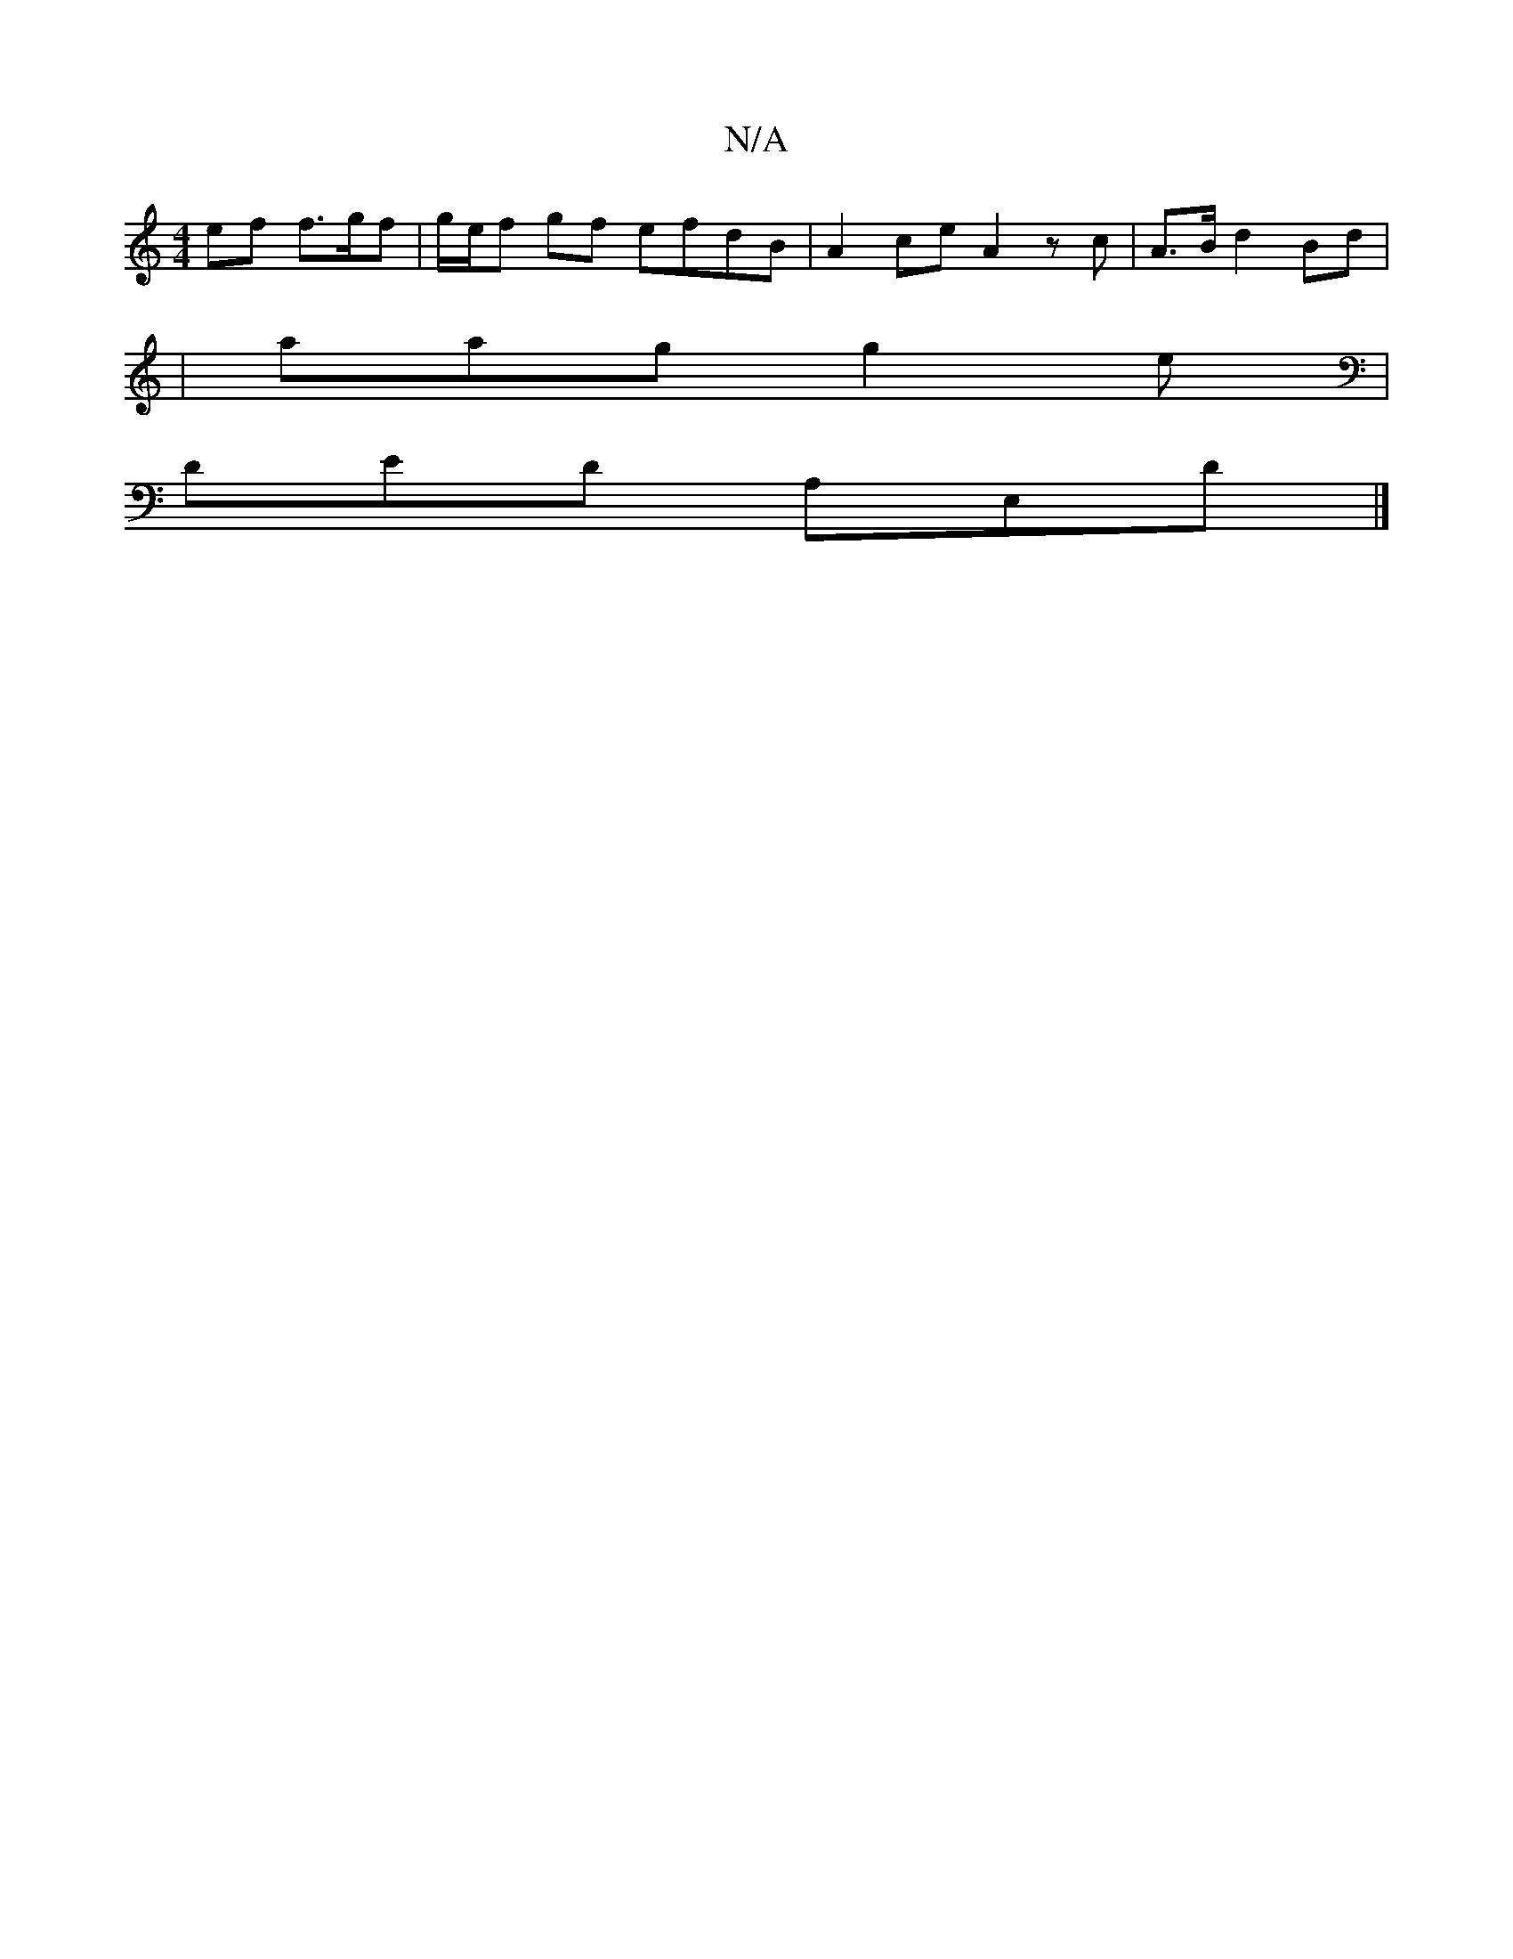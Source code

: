 X:1
T:N/A
M:4/4
R:N/A
K:Cmajor
ef f>gf | g/e/f gf efdB | A2 ce A2 zc | A>3B d2 Bd|
|aag g2 e|
DED A,E,D|]

B | c2d fed B2A | B2 B dBd :|

feff ef2g|a2ef gege|fdcB A2 BA|BGEF ~E3F|
E3E FGAB|c2cA cGAc|e2e2d2cB | dcBA F2AB | A>Aee fbc